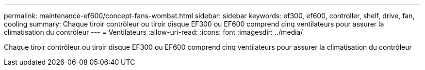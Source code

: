 ---
permalink: maintenance-ef600/concept-fans-wombat.html 
sidebar: sidebar 
keywords: ef300, ef600, controller, shelf, drive, fan, cooling 
summary: Chaque tiroir contrôleur ou tiroir disque EF300 ou EF600 comprend cinq ventilateurs pour assurer la climatisation du contrôleur 
---
= Ventilateurs
:allow-uri-read: 
:icons: font
:imagesdir: ../media/


[role="lead"]
Chaque tiroir contrôleur ou tiroir disque EF300 ou EF600 comprend cinq ventilateurs pour assurer la climatisation du contrôleur
